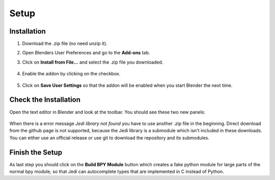 *****
Setup
*****

Installation
############

1. Download the .zip file (no need unzip it).

2. Open Blenders User Preferences and go to the **Add-ons** tab.

3. Click on **Install from File...** and select the .zip file you downloaded.

      .. image:: images/user_preferences_install.png

4. Enable the addon by clicking on the checkbox.

      .. image:: images/user_preferences_enable.png

5. Click on **Save User Settings** so that the addon will be enabled when you start Blender the next time.


Check the Installation
######################

Open the text editor in Blender and look at the toolbar. You should see
these two new panels:

  .. image:: images/default_panels.png

When there is a error message *Jedi library not found* you have to use another
.zip file in the beginning. Direct download from the github page is not supported,
because the Jedi library is a submodule which isn't included in these downloads.
You can either use an official release or use git to download the repository
and its submodules.


Finish the Setup
################

As last step you should click on the **Build BPY Module** button which creates a
fake python module for large parts of the normal bpy module, so that Jedi can
autocomplete types that are implemented in C instead of Python.
